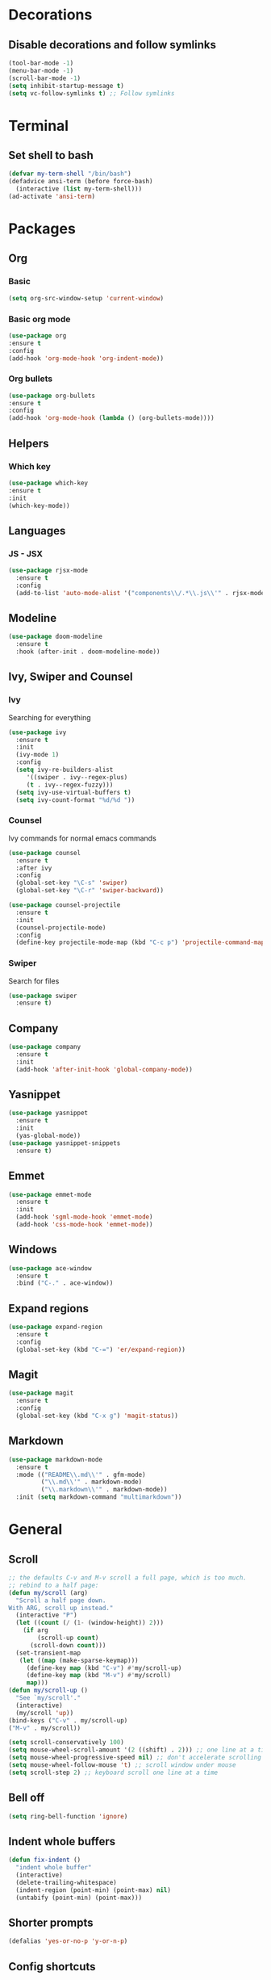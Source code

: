 * Decorations
** Disable decorations and follow symlinks
#+BEGIN_SRC emacs-lisp
     (tool-bar-mode -1)
     (menu-bar-mode -1)
     (scroll-bar-mode -1)
     (setq inhibit-startup-message t)
     (setq vc-follow-symlinks t) ;; Follow symlinks
#+END_SRC

* Terminal
** Set shell to bash
#+BEGIN_SRC emacs-lisp
  (defvar my-term-shell "/bin/bash")
  (defadvice ansi-term (before force-bash)
    (interactive (list my-term-shell)))
  (ad-activate 'ansi-term)
#+END_SRC
* Packages
** Org
*** Basic
#+BEGIN_SRC emacs-lisp
      (setq org-src-window-setup 'current-window)
#+END_SRC
*** Basic org mode
#+BEGIN_SRC emacs-lisp
      (use-package org
      :ensure t
      :config
      (add-hook 'org-mode-hook 'org-indent-mode))
#+END_SRC
*** Org bullets
#+BEGIN_SRC emacs-lisp
      (use-package org-bullets
      :ensure t
      :config
      (add-hook 'org-mode-hook (lambda () (org-bullets-mode))))
#+END_SRC
** Helpers
*** Which key
#+BEGIN_SRC emacs-lisp
      (use-package which-key
      :ensure t
      :init
      (which-key-mode))
#+END_SRC
** Languages
*** JS - JSX
#+BEGIN_SRC emacs-lisp
  (use-package rjsx-mode
    :ensure t
    :config
    (add-to-list 'auto-mode-alist '("components\\/.*\\.js\\'" . rjsx-mode)))
#+END_SRC
** Modeline
#+BEGIN_SRC emacs-lisp
     (use-package doom-modeline
       :ensure t
       :hook (after-init . doom-modeline-mode))
#+END_SRC
** Ivy, Swiper and Counsel
*** Ivy
Searching for everything
#+BEGIN_SRC emacs-lisp
          (use-package ivy
            :ensure t
            :init
            (ivy-mode 1)
            :config
            (setq ivy-re-builders-alist
               '((swiper . ivy--regex-plus)
               (t . ivy--regex-fuzzy)))
            (setq ivy-use-virtual-buffers t)
            (setq ivy-count-format "%d/%d "))
#+END_SRC
*** Counsel
Ivy commands for normal emacs commands
#+BEGIN_SRC emacs-lisp
  (use-package counsel
    :ensure t
    :after ivy
    :config
    (global-set-key "\C-s" 'swiper)
    (global-set-key "\C-r" 'swiper-backward))

  (use-package counsel-projectile
    :ensure t
    :init
    (counsel-projectile-mode)
    :config
    (define-key projectile-mode-map (kbd "C-c p") 'projectile-command-map))
#+END_SRC
*** Swiper
Search for files
#+BEGIN_SRC emacs-lisp
      (use-package swiper
        :ensure t)
#+END_SRC

** Company
#+BEGIN_SRC emacs-lisp
  (use-package company
    :ensure t
    :init
    (add-hook 'after-init-hook 'global-company-mode))
#+END_SRC
** Yasnippet
#+BEGIN_SRC emacs-lisp
  (use-package yasnippet
    :ensure t
    :init
    (yas-global-mode))
  (use-package yasnippet-snippets
    :ensure t)
#+END_SRC
** Emmet
#+BEGIN_SRC emacs-lisp
  (use-package emmet-mode
    :ensure t
    :init
    (add-hook 'sgml-mode-hook 'emmet-mode)
    (add-hook 'css-mode-hook 'emmet-mode))
#+END_SRC

# ** LSP
# #+BEGIN_SRC emacs-lisp
#   (use-package lsp-mode
#     :ensure t
#     :commands lsp)

#   (use-package lsp-ui
#     :ensure t
#     :commands lsp-ui-mode)

#   (use-package company-lsp
#     :ensure t
#     :commands company-lsp)

#   (add-hook 'rjsx-mode-hook #'lsp)
# #+END_SRC
** Windows
#+BEGIN_SRC emacs-lisp
  (use-package ace-window
    :ensure t
    :bind ("C-." . ace-window))
#+END_SRC
** Expand regions
#+BEGIN_SRC emacs-lisp
  (use-package expand-region
    :ensure t
    :config
    (global-set-key (kbd "C-=") 'er/expand-region))
#+END_SRC
** Magit
#+BEGIN_SRC emacs-lisp
  (use-package magit
    :ensure t
    :config
    (global-set-key (kbd "C-x g") 'magit-status))
#+END_SRC
** Markdown
#+BEGIN_SRC emacs-lisp
  (use-package markdown-mode
    :ensure t
    :mode (("README\\.md\\'" . gfm-mode)
           ("\\.md\\'" . markdown-mode)
           ("\\.markdown\\'" . markdown-mode))
    :init (setq markdown-command "multimarkdown"))
#+END_SRC
* General
** Scroll
#+BEGIN_SRC emacs-lisp
  ;; the defaults C-v and M-v scroll a full page, which is too much.
  ;; rebind to a half page:
  (defun my/scroll (arg)
    "Scroll a half page down.
  With ARG, scroll up instead."
    (interactive "P")
    (let ((count (/ (1- (window-height)) 2)))
      (if arg
          (scroll-up count)
        (scroll-down count)))
    (set-transient-map
     (let ((map (make-sparse-keymap)))
       (define-key map (kbd "C-v") #'my/scroll-up)
       (define-key map (kbd "M-v") #'my/scroll)
       map)))
  (defun my/scroll-up ()
    "See `my/scroll'."
    (interactive)
    (my/scroll 'up))
  (bind-keys ("C-v" . my/scroll-up)
  ("M-v" . my/scroll))

  (setq scroll-conservatively 100)
  (setq mouse-wheel-scroll-amount '(2 ((shift) . 2))) ;; one line at a time
  (setq mouse-wheel-progressive-speed nil) ;; don't accelerate scrolling
  (setq mouse-wheel-follow-mouse 't) ;; scroll window under mouse
  (setq scroll-step 2) ;; keyboard scroll one line at a time
#+END_SRC

** Bell off
#+BEGIN_SRC emacs-lisp
     (setq ring-bell-function 'ignore)
#+END_SRC

** Indent whole buffers
#+BEGIN_SRC emacs-lisp
  (defun fix-indent ()
    "indent whole buffer"
    (interactive)
    (delete-trailing-whitespace)
    (indent-region (point-min) (point-max) nil)
    (untabify (point-min) (point-max)))
#+END_SRC

** Shorter prompts
#+BEGIN_SRC emacs-lisp
     (defalias 'yes-or-no-p 'y-or-n-p)
#+END_SRC

** Config shortcuts
*** Open config
#+BEGIN_SRC emacs-lisp
      (defun config-open ()
        (interactive)
        (find-file "~/.emacs.d/config.org"))
      (global-set-key (kbd "C-c o") 'config-open)
#+END_SRC
*** Reload config
#+BEGIN_SRC emacs-lisp
      (defun config-reload ()
        (interactive)
        (org-babel-load-file (expand-file-name "~/.emacs.d/config.org")))
      (global-set-key (kbd "C-c r") 'config-reload)
#+END_SRC

** Insert new lines and mark line
#+BEGIN_SRC emacs-lisp
  (global-set-key (kbd "C-o") (lambda() (interactive) (end-of-line)(newline-and-indent)))
  (global-set-key (kbd "M-o") (lambda() (interactive) (beginning-of-line)(open-line 1)))

  (defun xah-select-current-line ()
     "Select current line.
  URL `http://ergoemacs.org/emacs/modernization_mark-word.html'
  Version 2016-07-22"
    (interactive)
    (end-of-line)
    (set-mark (line-beginning-position)))

  (global-set-key (kbd "C-c l") 'xah-select-current-line)
#+END_SRC
** Backup directory
#+BEGIN_SRC emacs-lisp
     (setq backup-directory-alist '(("" . "~/.emacs.d/backups")))
     (setq create-lockfiles nil)
#+END_SRC

** Whitespace show only tabs
#+BEGIN_SRC emacs-lisp
  (setq whitespace-style '(tabs face tab-mark))
#+END_SRC


